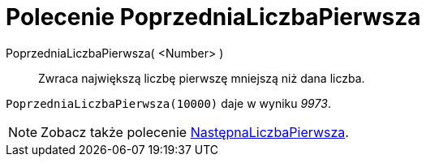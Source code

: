 = Polecenie PoprzedniaLiczbaPierwsza
:page-en: commands/PreviousPrime
ifdef::env-github[:imagesdir: /en/modules/ROOT/assets/images]

PoprzedniaLiczbaPierwsza( <Number> )::
  Zwraca największą liczbę pierwszę mniejszą niż dana liczba.

[EXAMPLE]
====

`++PoprzedniaLiczbaPierwsza(10000)++` daje w wyniku _9973_.

====

[NOTE]
====

Zobacz także polecenie xref:/commands/NastępnaLiczbaPierwsza.adoc[NastępnaLiczbaPierwsza].

====
